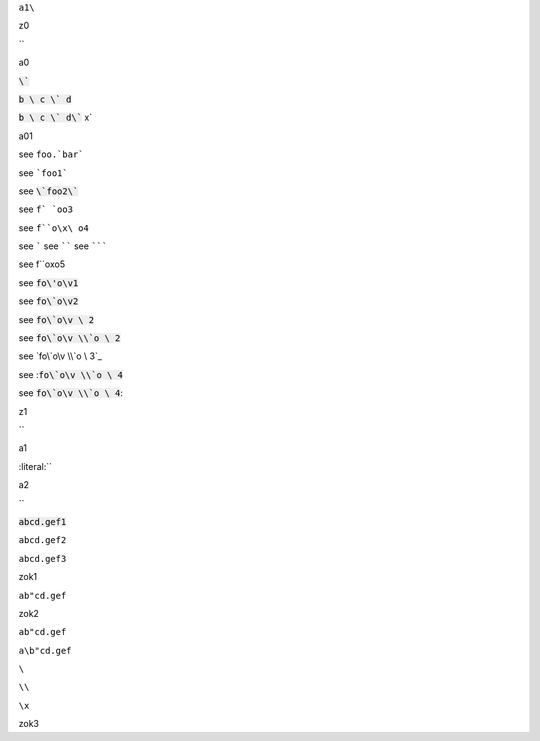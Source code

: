``a1\``


.. default-role:: code

z0

`\`


a0

`\``

`b \ c \` d`

`b \ c \` d\`` x`

a01

see ``foo.`bar```

see ```foo1```

see `\`foo2\``

see ``f` `oo3``

see ``f``o\x\ o4``

see `````
see ``````
see ```````

see f``o\x\ o5

see `fo\'o\v1`


see `fo\`o\v2`

see `fo\`o\v \ 2`

see `fo\`o\v \\`o \ 2`

see `fo\`o\v \\`o \ 3`_

see :`fo\`o\v \\`o \ 4`

see `fo\`o\v \\`o \ 4`:

.. default-role:: literal

z1

`\`

a1

:literal:`\`

a2

`\`

:code:`abcd.gef1`

`abcd.gef2`

``abcd.gef3``

zok1

`ab"cd.gef`

zok2

``ab"cd.gef``

``a\b"cd.gef``

``\``

``\\``

``\x``

zok3
